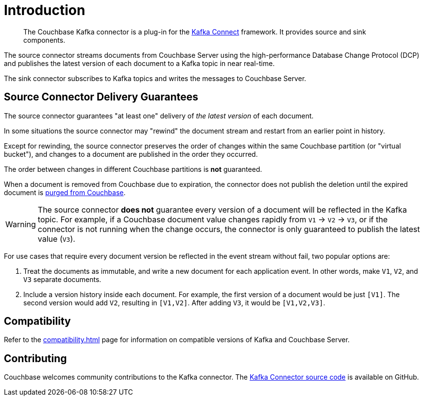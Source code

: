 = Introduction

[abstract]
The Couchbase Kafka connector is a plug-in for the https://kafka.apache.org/documentation.html#connect[Kafka Connect] framework.
It provides source and sink components.

The source connector streams documents from Couchbase Server using the high-performance Database Change Protocol (DCP) and publishes the latest version of each document to a Kafka topic in near real-time.

The sink connector subscribes to Kafka topics and writes the messages to Couchbase Server.

[[delivery-guarantees]]
== Source Connector Delivery Guarantees

The source connector guarantees "at least one" delivery of _the latest version_ of each document.

In some situations the source connector may "rewind" the document stream and restart from an earlier point in history.

Except for rewinding, the source connector preserves the order of changes within the same Couchbase partition (or "virtual bucket"), and changes to a document are published in the order they occurred.

The order between changes in different Couchbase partitions is *not* guaranteed.

When a document is removed from Couchbase due to expiration, the connector does not publish the deletion until the expired document is xref:server:learn:data/expiration.adoc#post-expiration-purging[purged from Couchbase].

WARNING: The source connector *does not* guarantee every version of a document will be reflected in the Kafka topic.
For example, if a Couchbase document value changes rapidly from `V1` -> `V2` -> `V3`, or if the connector is not running when the change occurs, the connector is only guaranteed to publish the latest value (`V3`).

For use cases that require every document version be reflected in the event stream without fail, two popular options are:

1. Treat the documents as immutable, and write a new document for each application event.
In other words, make `V1`, `V2`, and `V3` separate documents.

2. Include a version history inside each document.
For example, the first version of a document would be just `[V1]`.
The second version would add `V2`, resulting in `[V1,V2]`.
After adding `V3`, it would be `[V1,V2,V3]`.

== Compatibility

Refer to the xref:compatibility.adoc[] page for information on compatible versions of Kafka and Couchbase Server.

== Contributing

Couchbase welcomes community contributions to the Kafka connector.
The https://github.com/couchbase/kafka-connect-couchbase[Kafka Connector source code^] is available on GitHub.
